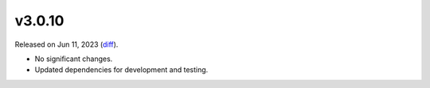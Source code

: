 v3.0.10
=======

Released on Jun 11, 2023 (`diff`_).

* No significant changes.
* Updated dependencies for development and testing.

.. _`diff`: https://gitlab.com/jsonrpc/jsonrpc-py/-/compare/v3.0.9...v3.0.10

